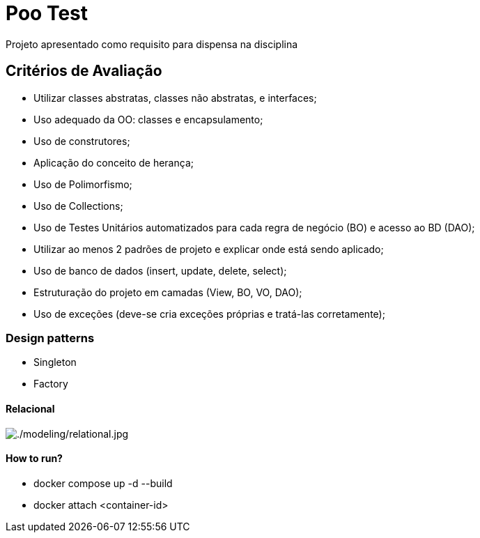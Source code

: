 = Poo Test

Projeto apresentado como requisito para dispensa na disciplina

== Critérios de Avaliação

* Utilizar classes abstratas, classes não abstratas, e interfaces;
* Uso adequado da OO: classes e encapsulamento;
* Uso de construtores;
* Aplicação do conceito de herança;
* Uso de Polimorfismo;
* Uso de Collections;
* Uso de Testes Unitários automatizados para cada regra de negócio (BO) e acesso ao BD (DAO);
* Utilizar ao menos 2 padrões de projeto e explicar onde está sendo aplicado;
* Uso de banco de dados (insert, update, delete, select);
* Estruturação do projeto em camadas (View, BO, VO, DAO);
* Uso de exceções (deve-se cria exceções próprias e tratá-las corretamente);

=== Design patterns
* Singleton
* Factory

==== Relacional
image::modeling/relational.jpg[./modeling/relational.jpg]


==== How to run?

* docker compose up -d --build
* docker attach <container-id>

